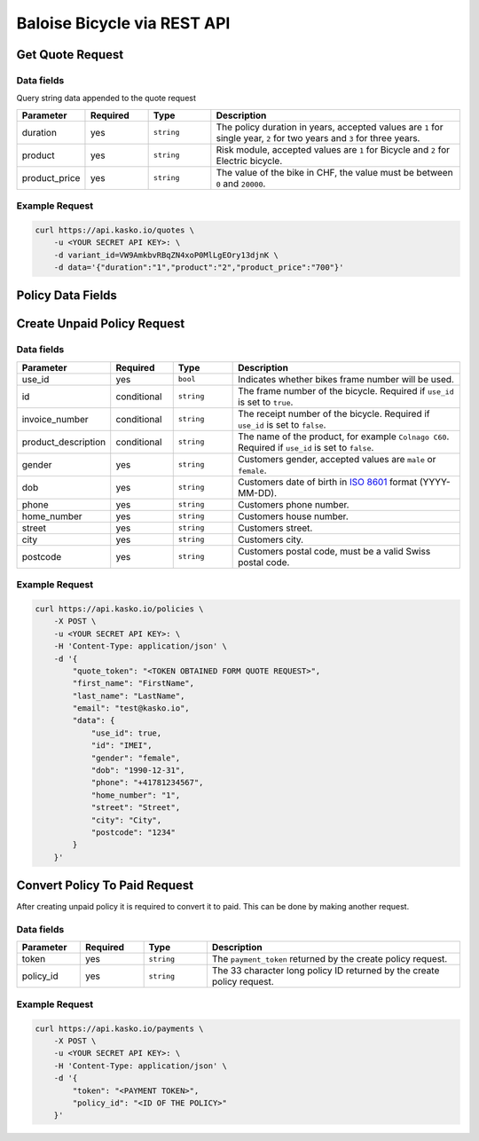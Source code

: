Baloise Bicycle via REST API
============================

Get Quote Request
-----------------

Data fields
~~~~~~~~~~~

Query string data appended to the quote request

.. csv-table::
   :header: "Parameter", "Required", "Type", "Description"
   :widths: 20, 20, 20, 80

   "duration",      "yes", "``string``", "The policy duration in years, accepted values are ``1`` for single year, ``2`` for two years and ``3`` for three years."
   "product",       "yes", "``string``", "Risk module, accepted values are ``1`` for Bicycle and ``2`` for Electric bicycle."
   "product_price", "yes", "``string``", "The value of the bike in CHF, the value must be between ``0`` and ``20000``."

Example Request
~~~~~~~~~~~~~~~

.. code:: bash

    curl https://api.kasko.io/quotes \
        -u <YOUR SECRET API KEY>: \
        -d variant_id=VW9AmkbvRBqZN4xoP0MlLgEOry13djnK \
        -d data='{"duration":"1","product":"2","product_price":"700"}'

Policy Data Fields
------------------

Create Unpaid Policy Request
----------------------------

Data fields
~~~~~~~~~~~

.. csv-table::
   :header: "Parameter", "Required", "Type", "Description"
   :widths: 20, 20, 20, 80

   "use_id",              "yes",         "``bool``",   "Indicates whether bikes frame number will be used."
   "id",                  "conditional", "``string``", "The frame number of the bicycle. Required if ``use_id`` is set to ``true``."
   "invoice_number",      "conditional", "``string``", "The receipt number of the bicycle. Required if ``use_id`` is set to ``false``."
   "product_description", "conditional", "``string``", "The name of the product, for example ``Colnago C60``. Required if ``use_id`` is set to ``false``."
   "gender",              "yes",         "``string``", "Customers gender, accepted values are ``male`` or ``female``."
   "dob",                 "yes",         "``string``", "Customers date of birth in `ISO 8601 <https://en.wikipedia.org/wiki/ISO_8601>`_ format (YYYY-MM-DD)."
   "phone",               "yes",         "``string``", "Customers phone number."
   "home_number",         "yes",         "``string``", "Customers house number."
   "street",              "yes",         "``string``", "Customers street."
   "city",                "yes",         "``string``", "Customers city."
   "postcode",            "yes",         "``string``", "Customers postal code, must be a valid Swiss postal code."

Example Request
~~~~~~~~~~~~~~~

.. code:: bash

    curl https://api.kasko.io/policies \
        -X POST \
        -u <YOUR SECRET API KEY>: \
        -H 'Content-Type: application/json' \
        -d '{
            "quote_token": "<TOKEN OBTAINED FORM QUOTE REQUEST>",
            "first_name": "FirstName",
            "last_name": "LastName",
            "email": "test@kasko.io",
            "data": {
                "use_id": true,
                "id": "IMEI",
                "gender": "female",
                "dob": "1990-12-31",
                "phone": "+41781234567",
                "home_number": "1",
                "street": "Street",
                "city": "City",
                "postcode": "1234"
            }
        }'

Convert Policy To Paid Request
------------------------------

After creating unpaid policy it is required to convert it to paid. This can be done by making another request.

Data fields
~~~~~~~~~~~

.. csv-table::
   :header: "Parameter", "Required", "Type", "Description"
   :widths: 20, 20, 20, 80

   "token",     "yes", "``string``", "The ``payment_token`` returned by the create policy request."
   "policy_id", "yes", "``string``", "The 33 character long policy ID returned by the create policy request."

Example Request
~~~~~~~~~~~~~~~

.. code:: bash

    curl https://api.kasko.io/payments \
        -X POST \
        -u <YOUR SECRET API KEY>: \
        -H 'Content-Type: application/json' \
        -d '{
            "token": "<PAYMENT TOKEN>",
            "policy_id": "<ID OF THE POLICY>"
        }'
